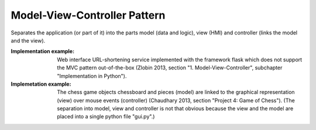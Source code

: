 .. _model_view_controller_pattern:

*****************************
Model-View-Controller Pattern
*****************************

Separates the application (or part of it) into the parts model (data and logic), view (HMI) and controller (links the model and the view).

:Implementation example:
 Web interface URL-shortening service implemented with the framework
 flask which does not support the MVC pattern out-of-the-box (Zlobin 2013, 
 section "1. Model-View-Controller", subchapter "Implementation in Python").

:Implemetation example:
 The chess game objects chessboard and pieces (model) are linked to the
 graphical representation (view) over mouse events (controller) (Chaudhary 2013,
 section "Project 4: Game of Chess"). (The separation into model, view and
 controller is not that obvious because the view and the model are placed into a
 single python file "gui.py".)
